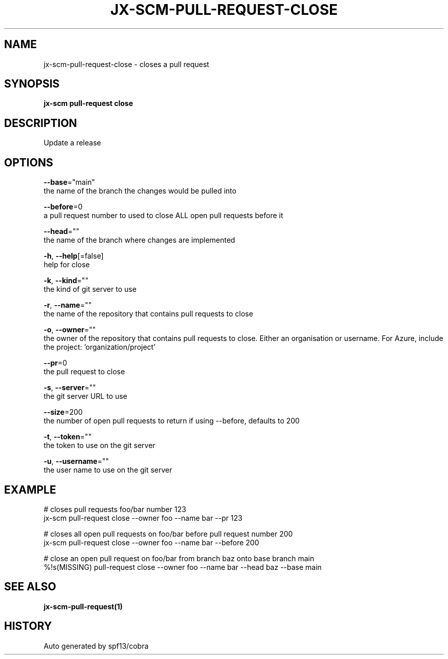 .TH "JX-SCM\-PULL-REQUEST\-CLOSE" "1" "" "Auto generated by spf13/cobra" "" 
.nh
.ad l


.SH NAME
.PP
jx\-scm\-pull\-request\-close \- closes a pull request


.SH SYNOPSIS
.PP
\fBjx\-scm pull\-request close\fP


.SH DESCRIPTION
.PP
Update a release


.SH OPTIONS
.PP
\fB\-\-base\fP="main"
    the name of the branch the changes would be pulled into

.PP
\fB\-\-before\fP=0
    a pull request number to used to close ALL open pull requests before it

.PP
\fB\-\-head\fP=""
    the name of the branch where changes are implemented

.PP
\fB\-h\fP, \fB\-\-help\fP[=false]
    help for close

.PP
\fB\-k\fP, \fB\-\-kind\fP=""
    the kind of git server to use

.PP
\fB\-r\fP, \fB\-\-name\fP=""
    the name of the repository that contains pull requests to close

.PP
\fB\-o\fP, \fB\-\-owner\fP=""
    the owner of the repository that contains pull requests to close. Either an organisation or username. For Azure, include the project: 'organization/project'

.PP
\fB\-\-pr\fP=0
    the pull request to close

.PP
\fB\-s\fP, \fB\-\-server\fP=""
    the git server URL to use

.PP
\fB\-\-size\fP=200
    the number of open pull requests to return if using \-\-before, defaults to 200

.PP
\fB\-t\fP, \fB\-\-token\fP=""
    the token to use on the git server

.PP
\fB\-u\fP, \fB\-\-username\fP=""
    the user name to use on the git server


.SH EXAMPLE
.PP
# closes pull requests foo/bar number 123
  jx\-scm pull\-request close \-\-owner foo \-\-name bar \-\-pr 123

.PP
# closes all open pull requests on foo/bar before pull request number 200
  jx\-scm pull\-request close \-\-owner foo \-\-name bar \-\-before 200

.PP
# close an open pull request on foo/bar from branch baz onto base branch main
  %!s(MISSING) pull\-request close \-\-owner foo \-\-name bar \-\-head baz \-\-base main


.SH SEE ALSO
.PP
\fBjx\-scm\-pull\-request(1)\fP


.SH HISTORY
.PP
Auto generated by spf13/cobra
